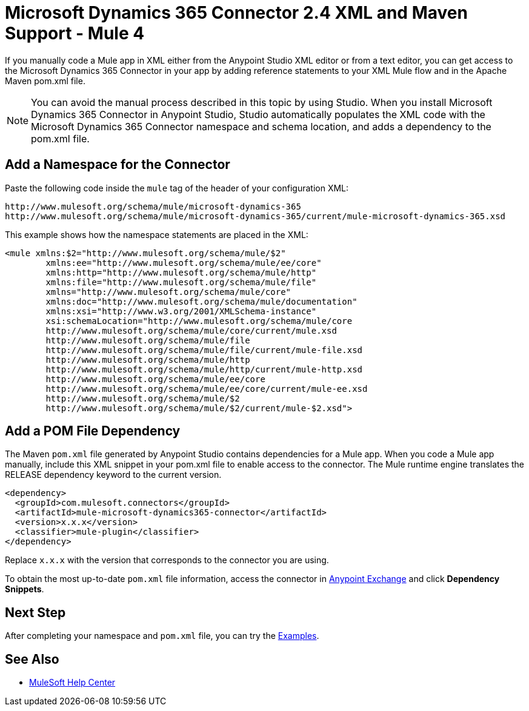 = Microsoft Dynamics 365 Connector 2.4 XML and Maven Support - Mule 4
:page-aliases: connectors::microsoft/microsoft-dynamics-365-connector-xml-maven.adoc

If you manually code a Mule app in XML either from the Anypoint Studio XML editor or from a text editor, you can get access to the Microsoft Dynamics 365 Connector in your app by adding reference statements to your XML Mule flow and in the Apache Maven pom.xml file.

[NOTE]
====
You can avoid the manual process described in this topic by using Studio. When
you install Microsoft Dynamics 365 Connector in Anypoint Studio, Studio automatically populates
the XML code with the Microsoft Dynamics 365 Connector namespace and schema location, and adds a
dependency to the pom.xml file.
====

== Add a Namespace for the Connector

Paste the following code inside the `mule` tag of the header
of your configuration XML:

[source,xml,linenums]
----
http://www.mulesoft.org/schema/mule/microsoft-dynamics-365
http://www.mulesoft.org/schema/mule/microsoft-dynamics-365/current/mule-microsoft-dynamics-365.xsd
----

This example shows how the namespace statements are placed in the XML:

[source,xml,linenums]
----
<mule xmlns:$2="http://www.mulesoft.org/schema/mule/$2"
	xmlns:ee="http://www.mulesoft.org/schema/mule/ee/core"
	xmlns:http="http://www.mulesoft.org/schema/mule/http"
	xmlns:file="http://www.mulesoft.org/schema/mule/file"
	xmlns="http://www.mulesoft.org/schema/mule/core"
	xmlns:doc="http://www.mulesoft.org/schema/mule/documentation"
	xmlns:xsi="http://www.w3.org/2001/XMLSchema-instance"
	xsi:schemaLocation="http://www.mulesoft.org/schema/mule/core
	http://www.mulesoft.org/schema/mule/core/current/mule.xsd
	http://www.mulesoft.org/schema/mule/file
	http://www.mulesoft.org/schema/mule/file/current/mule-file.xsd
	http://www.mulesoft.org/schema/mule/http
	http://www.mulesoft.org/schema/mule/http/current/mule-http.xsd
	http://www.mulesoft.org/schema/mule/ee/core
	http://www.mulesoft.org/schema/mule/ee/core/current/mule-ee.xsd
	http://www.mulesoft.org/schema/mule/$2
	http://www.mulesoft.org/schema/mule/$2/current/mule-$2.xsd">
----

== Add a POM File Dependency

The Maven `pom.xml` file generated by Anypoint Studio contains dependencies for
a Mule app. When you code a Mule app manually, include this XML snippet in
your pom.xml file to enable access to the connector. The Mule runtime engine
translates the RELEASE dependency keyword to the current version.

[source,xml,linenums]
----
<dependency>
  <groupId>com.mulesoft.connectors</groupId>
  <artifactId>mule-microsoft-dynamics365-connector</artifactId>
  <version>x.x.x</version>
  <classifier>mule-plugin</classifier>
</dependency>
----

Replace `x.x.x` with the version that corresponds to the connector you are using.

To obtain the most up-to-date `pom.xml` file information, access the
connector in https://www.mulesoft.com/exchange/[Anypoint Exchange]
and click *Dependency Snippets*.

== Next Step

After completing your namespace and `pom.xml` file, you can try
the xref:microsoft-dynamics-365-connector-examples.adoc[Examples].

== See Also

* https://help.mulesoft.com[MuleSoft Help Center]
